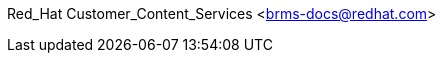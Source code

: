 Red_Hat Customer_Content_Services <brms-docs@redhat.com>
//; Emily Murphy; Gemma Sheldon; Michele Haglund; Mikhail Ramendik; Stetson Robinson; Vidya Iyengar
